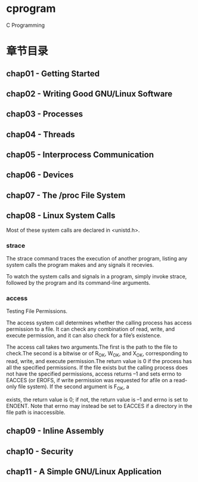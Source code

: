 * cprogram

C Programming

* 章节目录

** chap01 - Getting Started

** chap02 - Writing Good GNU/Linux Software

** chap03 - Processes

** chap04 - Threads

** chap05 - Interprocess Communication

** chap06 - Devices

** chap07 - The /proc File System

** chap08 - Linux System Calls

Most of these system calls are declared in <unistd.h>.

*** strace

The strace command traces the execution of another program, listing
any system calls the program makes and any signals it recevies.

To watch the system calls and signals in a program, simply invoke
strace, followed by the program and its command-line arguments. 

*** access

Testing File Permissions.

The access system call determines whether the calling process has
access permission to a file. It can check any combination of read,
write, and execute permission, and it can also check for a file’s
existence.

The access call takes two arguments.The first is the path to the file to check.The
second is a bitwise or of R_OK, W_OK, and X_OK, corresponding to read, write, and execute
permission.The return value is 0 if the process has all the specified permissions. If
the file exists but the calling process does not have the specified permissions, access
returns –1 and sets errno to EACCES (or EROFS, if write permission was requested for afile on a read-only file system).
If the second argument is F_OK, a

exists, the return value is 0; if not, the return value is –1 and
errno is set to ENOENT. Note that errno may instead be set to EACCES
if a directory in the file path is inaccessible.

** chap09 - Inline Assembly

** chap10 - Security

** chap11 - A Simple GNU/Linux Application
